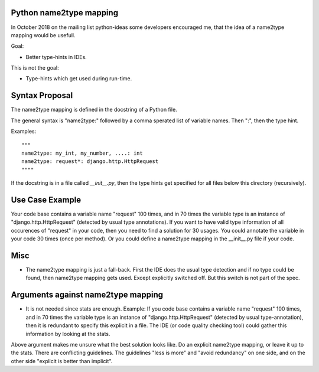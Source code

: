 Python name2type mapping
=========================

In October 2018 on the mailing list python-ideas some developers encouraged me, that the idea of a name2type mapping would be usefull.

Goal:

* Better type-hints in IDEs.
 
This is not the goal:

* Type-hints which get used during run-time.
 
 
Syntax Proposal
===============
 
The name2type mapping is defined in the docstring of a Python file.
 
The general syntax is "name2type:" followed by a comma sperated list of variable names. Then ":", then the type hint.
 
Examples::
 
     """
     name2type: my_int, my_number, ....: int
     name2type: request*: django.http.HttpRequest
     """"
 
If the docstring is in a file called `__init__.py`, then the type hints get specified for all files below this directory (recursively).
 
Use Case Example
================

Your code base contains a variable name "request" 100 times, and in 70 times the variable type is an instance of "django.http.HttpRequest" (detected by usual type annotations). If you want to have valid type information of all occurences of "request" in your code, then you need to find a solution for 30 usages. You could annotate the variable in your code 30 times (once per method). Or you could define a name2type mapping in the __init__.py file if your code.
 
Misc
====
 
* The name2type mapping is just a fall-back. First the IDE does the usual type detection and if no type could be found, then name2type mapping gets used. Except explicitly switched off. But this switch is not part of the spec. 

Arguments against name2type mapping
===================================

* It is not needed since stats are enough. Example: If you code base contains a variable name "request" 100 times, and in 70 times the variable type is an instance of "django.http.HttpRequest" (detected by usual type-annotation), then it is redundant to specify this explicit in a file. The IDE (or code quality checking tool) could gather this information by looking at the stats.

Above argument makes me unsure what the best solution looks like. Do an explicit name2type mapping, or leave it up to the stats. There are conflicting guidelines. The guidelines "less is more" and "avoid redundancy" on one side, and on the other side "explicit is better than implicit".

